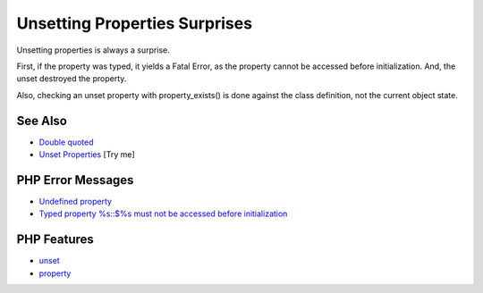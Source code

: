 .. _unsetting-properties-surprises:

Unsetting Properties Surprises
------------------------------

.. meta::
	:description:
		Unsetting Properties Surprises: Unsetting properties is always a surprise.
	:twitter:card: summary_large_image
	:twitter:site: @exakat
	:twitter:title: Unsetting Properties Surprises
	:twitter:description: Unsetting Properties Surprises: Unsetting properties is always a surprise
	:twitter:creator: @exakat
	:twitter:image:src: https://php-tips.readthedocs.io/en/latest/_images/unset_properties.png
	:og:image: https://php-tips.readthedocs.io/en/latest/_images/unset_properties.png
	:og:title: Unsetting Properties Surprises
	:og:type: article
	:og:description: Unsetting properties is always a surprise
	:og:url: https://php-tips.readthedocs.io/en/latest/tips/unset_properties.html
	:og:locale: en

.. raw:: html

	<script type="application/ld+json">{"@context":"https:\/\/schema.org","@graph":[{"@type":"WebPage","@id":"https:\/\/php-tips.readthedocs.io\/en\/latest\/tips\/unset_properties.html","url":"https:\/\/php-tips.readthedocs.io\/en\/latest\/tips\/unset_properties.html","name":"Unsetting Properties Surprises","isPartOf":{"@id":"https:\/\/www.exakat.io\/"},"datePublished":"Mon, 24 Feb 2025 17:01:04 +0000","dateModified":"Mon, 24 Feb 2025 17:01:04 +0000","description":"Unsetting properties is always a surprise","inLanguage":"en-US","potentialAction":[{"@type":"ReadAction","target":["https:\/\/php-tips.readthedocs.io\/en\/latest\/tips\/unset_properties.html"]}]},{"@type":"WebSite","@id":"https:\/\/www.exakat.io\/","url":"https:\/\/www.exakat.io\/","name":"Exakat","description":"Smart PHP static analysis","inLanguage":"en-US"}]}</script>

Unsetting properties is always a surprise.

First, if the property was typed, it yields a Fatal Error, as the property cannot be accessed before initialization. And, the unset destroyed the property.

Also, checking an unset property with property_exists() is done against the class definition, not the current object state.

.. image:: ../images/unset_properties.png

See Also
________

* `Double quoted <https://www.php.net/manual/en/language.types.string.php#language.types.string.syntax.double>`_
* `Unset Properties <https://3v4l.org/SU2SE>`_ [Try me]


PHP Error Messages
__________________

* `Undefined property <https://php-errors.readthedocs.io/en/latest/messages/undefined-property-%25s%3A%3A%24%25s.html>`_

* `Typed property %s::$%s must not be accessed before initialization <https://php-errors.readthedocs.io/en/latest/messages/typed-property-%25s%3A%3A%24%25s-must-not-be-accessed-before-initialization.html>`_



PHP Features
____________

* `unset <https://php-dictionary.readthedocs.io/en/latest/dictionary/unset.ini.html>`_

* `property <https://php-dictionary.readthedocs.io/en/latest/dictionary/property.ini.html>`_


